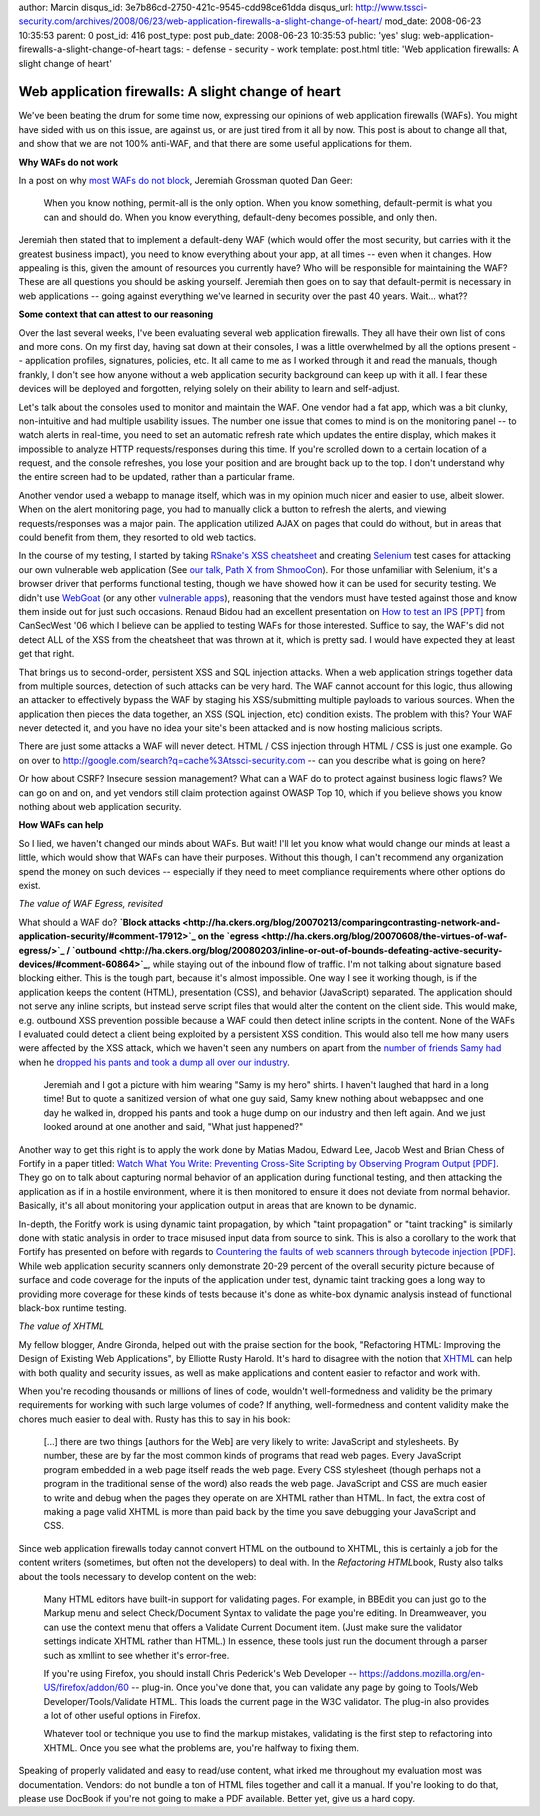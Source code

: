 author: Marcin
disqus_id: 3e7b86cd-2750-421c-9545-cdd98ce61dda
disqus_url: http://www.tssci-security.com/archives/2008/06/23/web-application-firewalls-a-slight-change-of-heart/
mod_date: 2008-06-23 10:35:53
parent: 0
post_id: 416
post_type: post
pub_date: 2008-06-23 10:35:53
public: 'yes'
slug: web-application-firewalls-a-slight-change-of-heart
tags:
- defense
- security
- work
template: post.html
title: 'Web application firewalls: A slight change of heart'

Web application firewalls: A slight change of heart
###################################################

We've been beating the drum for some time now, expressing our opinions
of web application firewalls (WAFs). You might have sided with us on
this issue, are against us, or are just tired from it all by now. This
post is about to change all that, and show that we are not 100%
anti-WAF, and that there are some useful applications for them.

**Why WAFs do not work**

In a post on why `most WAFs do not
block <http://jeremiahgrossman.blogspot.com/2008/06/why-most-wafs-do-not-block.html>`_,
Jeremiah Grossman quoted Dan Geer:

    When you know nothing, permit-all is the only option. When you know
    something, default-permit is what you can and should do. When you
    know everything, default-deny becomes possible, and only then.

Jeremiah then stated that to implement a default-deny WAF (which would
offer the most security, but carries with it the greatest business
impact), you need to know everything about your app, at all times --
even when it changes. How appealing is this, given the amount of
resources you currently have? Who will be responsible for maintaining
the WAF? These are all questions you should be asking yourself. Jeremiah
then goes on to say that default-permit is necessary in web applications
-- going against everything we've learned in security over the past 40
years. Wait... what??

**Some context that can attest to our reasoning**

Over the last several weeks, I've been evaluating several web
application firewalls. They all have their own list of cons and more
cons. On my first day, having sat down at their consoles, I was a little
overwhelmed by all the options present -- application profiles,
signatures, policies, etc. It all came to me as I worked through it and
read the manuals, though frankly, I don't see how anyone without a web
application security background can keep up with it all. I fear these
devices will be deployed and forgotten, relying solely on their ability
to learn and self-adjust.

Let's talk about the consoles used to monitor and maintain the WAF. One
vendor had a fat app, which was a bit clunky, non-intuitive and had
multiple usability issues. The number one issue that comes to mind is on
the monitoring panel -- to watch alerts in real-time, you need to set an
automatic refresh rate which updates the entire display, which makes it
impossible to analyze HTTP requests/responses during this time. If
you're scrolled down to a certain location of a request, and the console
refreshes, you lose your position and are brought back up to the top. I
don't understand why the entire screen had to be updated, rather than a
particular frame.

Another vendor used a webapp to manage itself, which was in my opinion
much nicer and easier to use, albeit slower. When on the alert
monitoring page, you had to manually click a button to refresh the
alerts, and viewing requests/responses was a major pain. The application
utilized AJAX on pages that could do without, but in areas that could
benefit from them, they resorted to old web tactics.

In the course of my testing, I started by taking `RSnake's XSS
cheatsheet <http://ha.ckers.org/xss.html>`_ and creating
`Selenium <http://selenium-core.openqa.org/>`_ test cases for attacking
our own vulnerable web application (See `our talk, Path X from
ShmooCon <http://www.tssci-security.com/publications/#pathx>`_). For
those unfamiliar with Selenium, it's a browser driver that performs
functional testing, though we have showed how it can be used for
security testing. We didn't use
`WebGoat <http://www.owasp.org/index.php/Category:OWASP_WebGoat_Project>`_
(or any other `vulnerable
apps <http://www.owasp.org/index.php/Phoenix/Tools#Test_sites_.2F_testing_grounds>`_),
reasoning that the vendors must have tested against those and know them
inside out for just such occasions. Renaud Bidou had an excellent
presentation on `How to test an IPS
[PPT] <http://cansecwest.com/slides06/csw06-bidou.ppt>`_ from CanSecWest
'06 which I believe can be applied to testing WAFs for those interested.
Suffice to say, the WAF's did not detect ALL of the XSS from the
cheatsheet that was thrown at it, which is pretty sad. I would have
expected they at least get that right.

That brings us to second-order, persistent XSS and SQL injection
attacks. When a web application strings together data from multiple
sources, detection of such attacks can be very hard. The WAF cannot
account for this logic, thus allowing an attacker to effectively bypass
the WAF by staging his XSS/submitting multiple payloads to various
sources. When the application then pieces the data together, an XSS (SQL
injection, etc) condition exists. The problem with this? Your WAF never
detected it, and you have no idea your site's been attacked and is now
hosting malicious scripts.

There are just some attacks a WAF will never detect. HTML / CSS
injection through HTML / CSS is just one example. Go on over to
`http://google.com/search?q=cache%3Atssci-security.com <http://google.com/search?q=cache%3Atssci-security.com>`_
-- can you describe what is going on here?

Or how about CSRF? Insecure session management? What can a WAF do to
protect against business logic flaws? We can go on and on, and yet
vendors still claim protection against OWASP Top 10, which if you
believe shows you know nothing about web application security.

**How WAFs can help**

So I lied, we haven't changed our minds about WAFs. But wait! I'll let
you know what would change our minds at least a little, which would show
that WAFs can have their purposes. Without this though, I can't
recommend any organization spend the money on such devices -- especially
if they need to meet compliance requirements where other options do
exist.

*The value of WAF Egress, revisited*

What should a WAF do? **`Block
attacks <http://ha.ckers.org/blog/20070213/comparingcontrasting-network-and-application-security/#comment-17912>`_
on the
`egress <http://ha.ckers.org/blog/20070608/the-virtues-of-waf-egress/>`_
/
`outbound <http://ha.ckers.org/blog/20080203/inline-or-out-of-bounds-defeating-active-security-devices/#comment-60864>`_**,
while staying out of the inbound flow of traffic. I'm not talking about
signature based blocking either. This is the tough part, because it's
almost impossible. One way I see it working though, is if the
application keeps the content (HTML), presentation (CSS), and behavior
(JavaScript) separated. The application should not serve any inline
scripts, but instead serve script files that would alter the content on
the client side. This would make, e.g. outbound XSS prevention possible
because a WAF could then detect inline scripts in the content. None of
the WAFs I evaluated could detect a client being exploited by a
persistent XSS condition. This would also tell me how many users were
affected by the XSS attack, which we haven't seen any numbers on apart
from the `number of friends Samy had <http://namb.la/popular/>`_ when he
`dropped his pants and took a dump all over our
industry <http://ha.ckers.org/blog/20071117/owaspwasc-appsec-2007-wrap-up/>`_.

    Jeremiah and I got a picture with him wearing "Samy is my hero"
    shirts. I haven't laughed that hard in a long time! But to quote a
    sanitized version of what one guy said, Samy knew nothing about
    webappsec and one day he walked in, dropped his pants and took a
    huge dump on our industry and then left again. And we just looked
    around at one another and said, "What just happened?"

Another way to get this right is to apply the work done by Matias Madou,
Edward Lee, Jacob West and Brian Chess of Fortify in a paper titled:
`Watch What You Write: Preventing Cross-Site Scripting by Observing
Program Output
[PDF] <http://www.owasp.org/images/9/9d/OWASP-AppSecEU08-Madou.pdf>`_.
They go on to talk about capturing normal behavior of an application
during functional testing, and then attacking the application as if in a
hostile environment, where it is then monitored to ensure it does not
deviate from normal behavior. Basically, it's all about monitoring your
application output in areas that are known to be dynamic.

In-depth, the Foritfy work is using dynamic taint propagation, by which
"taint propagation" or "taint tracking" is similarly done with static
analysis in order to trace misused input data from source to sink. This
is also a corollary to the work that Fortify has presented on before
with regards to `Countering the faults of web scanners through bytecode
injection
[PDF] <http://www.blackhat.com/presentations/bh-europe-07/Kureha/Whitepaper/bh-eu-07-chess-kureha-WP.pdf>`_.
While web application security scanners only demonstrate 20-29 percent
of the overall security picture because of surface and code coverage for
the inputs of the application under test, dynamic taint tracking goes a
long way to providing more coverage for these kinds of tests because
it's done as white-box dynamic analysis instead of functional black-box
runtime testing.

*The value of XHTML*

My fellow blogger, Andre Gironda, helped out with the praise section for
the book, "Refactoring HTML: Improving the Design of Existing Web
Applications", by Elliotte Rusty Harold. It's hard to disagree with the
notion that
`XHTML <http://ha.ckers.org/blog/20061126/is-html-a-cludge/>`_ can help
with both quality and security issues, as well as make applications and
content easier to refactor and work with.

When you're recoding thousands or millions of lines of code, wouldn't
well-formedness and validity be the primary requirements for working
with such large volumes of code? If anything, well-formedness and
content validity make the chores much easier to deal with. Rusty has
this to say in his book:

    [...] there are two things [authors for the Web] are very likely to
    write: JavaScript and stylesheets. By number, these are by far the
    most common kinds of programs that read web pages. Every JavaScript
    program embedded in a web page itself reads the web page. Every CSS
    stylesheet (though perhaps not a program in the traditional sense of
    the word) also reads the web page. JavaScript and CSS are much
    easier to write and debug when the pages they operate on are XHTML
    rather than HTML. In fact, the extra cost of making a page valid
    XHTML is more than paid back by the time you save debugging your
    JavaScript and CSS.

Since web application firewalls today cannot convert HTML on the
outbound to XHTML, this is certainly a job for the content writers
(sometimes, but often not the developers) to deal with. In the
*Refactoring HTML*\ book, Rusty also talks about the tools necessary to
develop content on the web:

    Many HTML editors have built-in support for validating pages. For
    example, in BBEdit you can just go to the Markup menu and select
    Check/Document Syntax to validate the page you're editing. In
    Dreamweaver, you can use the context menu that offers a Validate
    Current Document item. (Just make sure the validator settings
    indicate XHTML rather than HTML.) In essence, these tools just run
    the document through a parser such as xmllint to see whether it's
    error-free.

    If you're using Firefox, you should install Chris Pederick's Web
    Developer --
    `https://addons.mozilla.org/en-US/firefox/addon/60 <https://addons.mozilla.org/en-US/firefox/addon/60>`_
    -- plug-in. Once you've done that, you can validate any page by
    going to Tools/Web Developer/Tools/Validate HTML. This loads the
    current page in the W3C validator. The plug-in also provides a lot
    of other useful options in Firefox.

    Whatever tool or technique you use to find the markup mistakes,
    validating is the first step to refactoring into XHTML. Once you see
    what the problems are, you're halfway to fixing them.

Speaking of properly validated and easy to read/use content, what irked
me throughout my evaluation most was documentation. Vendors: do not
bundle a ton of HTML files together and call it a manual. If you're
looking to do that, please use DocBook if you're not going to make a PDF
available. Better yet, give us a hard copy.
